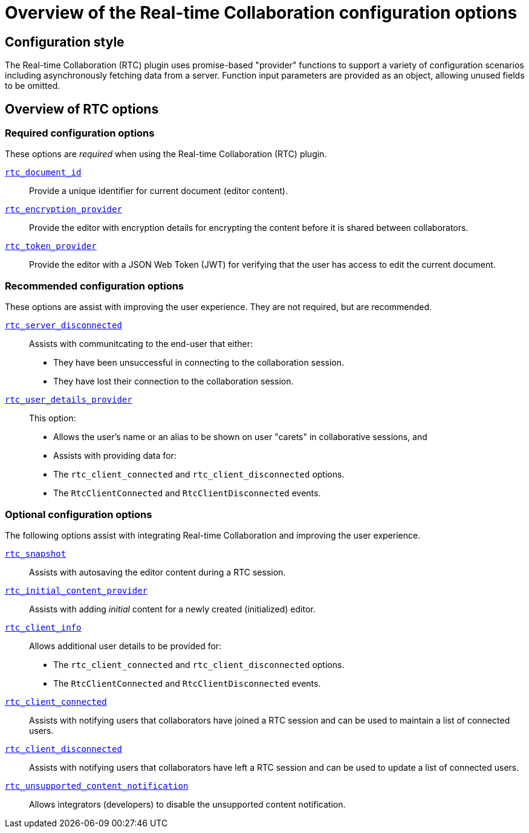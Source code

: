 = Overview of the Real-time Collaboration configuration options
:description: List of all available RTC configuration options.
:keywords: rtc configuration
:title_nav: Configuration options overview

:pluginname: Real-time Collaboration (RTC)
:plugincode: rtc

== Configuration style

The Real-time Collaboration (RTC) plugin uses promise-based "provider" functions to support a variety of configuration scenarios including asynchronously fetching data from a server. Function input parameters are provided as an object, allowing unused fields to be omitted.

== Overview of RTC options

=== Required configuration options

These options are _required_ when using the Real-time Collaboration (RTC) plugin.

xref:rtc/configuration/rtc-options-required.adoc#rtc_document_id[`rtc_document_id`]:: Provide a unique identifier for current document (editor content).

xref:rtc/configuration/rtc-options-required.adoc#rtc_encryption_provider[`rtc_encryption_provider`]:: Provide the editor with encryption details for encrypting the content before it is shared between collaborators.

xref:rtc/configuration/rtc-options-required.adoc#rtc_token_provider[`rtc_token_provider`]:: Provide the editor with a JSON Web Token (JWT) for verifying that the user has access to edit the current document.

=== Recommended configuration options

These options are assist with improving the user experience. They are not required, but are recommended.

xref:rtc/configuration/rtc-options-optional.adoc#rtc_server_disconnected[`rtc_server_disconnected`]::
Assists with communitcating to the end-user that either:
- They have been unsuccessful in connecting to the collaboration session.
- They have lost their connection to the collaboration session.

xref:rtc/configuration/rtc-options-optional.adoc#rtc_user_details_provider[`rtc_user_details_provider`]::
This option:
- Allows the user's name or an alias to be shown on user "carets" in collaborative sessions, and
- Assists with providing data for:
  - The `rtc_client_connected` and `rtc_client_disconnected` options.
  - The `RtcClientConnected` and `RtcClientDisconnected` events.

=== Optional configuration options

The following options assist with integrating Real-time Collaboration and improving the user experience.

xref:rtc/configuration/rtc-options-optional.adoc#rtc_snapshot[`rtc_snapshot`]:: Assists with autosaving the editor content during a RTC session.

xref:rtc/configuration/rtc-options-optional.adoc#rtc_initial_content_provider[`rtc_initial_content_provider`]:: Assists with adding _initial_ content for a newly created (initialized) editor.

xref:rtc/configuration/rtc-options-optional.adoc#rtc_client_info[`rtc_client_info`]::
Allows additional user details to be provided for:
- The `rtc_client_connected` and `rtc_client_disconnected` options.
- The `RtcClientConnected` and `RtcClientDisconnected` events.

xref:rtc/configuration/rtc-options-optional.adoc#rtc_client_connected[`rtc_client_connected`]:: Assists with notifying users that collaborators have joined a RTC session and can be used to maintain a list of connected users.

xref:rtc/configuration/rtc-options-optional.adoc#rtc_client_disconnected[`rtc_client_disconnected`]:: Assists with notifying users that collaborators have left a RTC session and can be used to update a list of connected users.

xref:rtc/configuration/rtc-options-optional.adoc#rtc_unsupported_content_notification[`rtc_unsupported_content_notification`]:: Allows integrators (developers) to disable the unsupported content notification.
